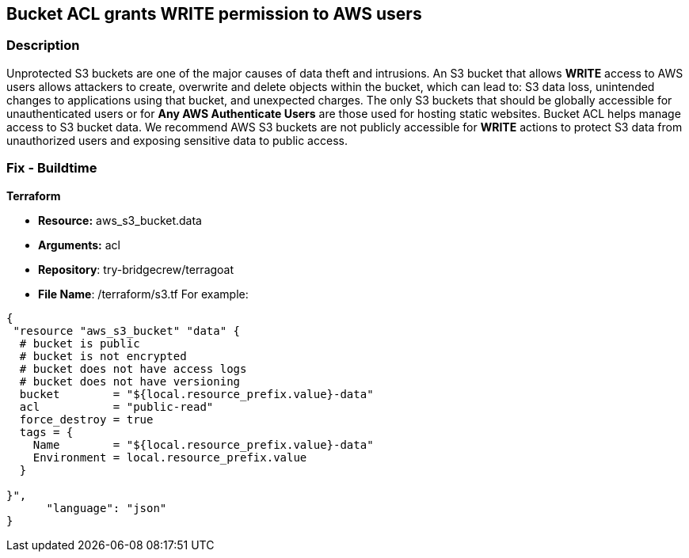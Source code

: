== Bucket ACL grants WRITE permission to AWS users


=== Description 


Unprotected S3 buckets are one of the major causes of data theft and intrusions.
An S3 bucket that allows *WRITE* access to AWS users allows attackers to create, overwrite and delete objects within the bucket, which can lead to: S3 data loss, unintended changes to applications using that bucket, and unexpected charges.
The only S3 buckets that should be globally accessible for unauthenticated users or for *Any AWS Authenticate Users* are those used for hosting static websites.
Bucket ACL helps manage access to S3 bucket data.
We recommend AWS S3 buckets are not publicly accessible for *WRITE* actions to protect S3 data from unauthorized users and exposing sensitive data to public access.

////
=== Fix - Runtime


*Procedure * 


S3 buckets should be protected by using the bucket ACL and bucket policies.
If you want to share data with other users via S3 buckets, you could create pre-signed URLs with a short expiration duration.
To generate a pre-signed URL for the file _samplefile.zip_, use the following command:
[,bash]
----
aws s3 presign --expires-in 36000 s3://sharedfolder/samplefile.zip
----

To generate pre-signed URLS for every object in an S3 bucket, use the following command:
[,bash]
----
aws s3 ls --recursive s3://sharedfolder | awk '{print $4}' |
while read line; do aws s3 presign --expires-in 36000 s3://sharedfolder/$line; done
----

NOTE: For all automation-related work use the bucket policy and grant access to the required roles.

////

=== Fix - Buildtime


*Terraform* 


* *Resource:* aws_s3_bucket.data
* *Arguments:* acl
* *Repository*: try-bridgecrew/terragoat
* *File Name*: /terraform/s3.tf For example:


[source,json]
----
{
 "resource "aws_s3_bucket" "data" {
  # bucket is public
  # bucket is not encrypted
  # bucket does not have access logs
  # bucket does not have versioning
  bucket        = "${local.resource_prefix.value}-data"
  acl           = "public-read"
  force_destroy = true
  tags = {
    Name        = "${local.resource_prefix.value}-data"
    Environment = local.resource_prefix.value
  }

}",
      "language": "json"
}
----
